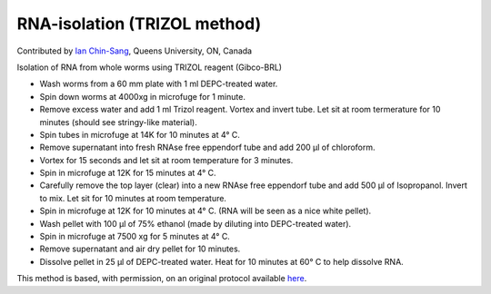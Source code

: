 RNA-isolation (TRIZOL method)
========================================================================================================

.. sectionauthor:: ianchinsang <chinsang@queensu.ca>

Contributed by `Ian Chin-Sang <http://post.queensu.ca/~chinsang/>`__, Queens University, ON, Canada

Isolation of RNA from whole worms using TRIZOL reagent (Gibco-BRL)








- Wash worms from a 60 mm plate with 1 ml DEPC-treated water.


- Spin down worms at 4000xg in microfuge for 1 minute.


- Remove excess water and add 1 ml Trizol reagent. Vortex and invert tube. Let sit at room termerature for 10 minutes (should see stringy-like material).


- Spin tubes in microfuge at 14K for 10 minutes at 4° C.


- Remove supernatant into fresh RNAse free eppendorf tube and add 200 µl of chloroform.


- Vortex for 15 seconds and let sit at room temperature for 3 minutes.


- Spin in microfuge at 12K for 15 minutes at 4° C.


- Carefully remove the top layer (clear) into a new RNAse free eppendorf tube and add 500 µl of Isopropanol. Invert to mix. Let sit for 10 minutes at room temperature.


- Spin in microfuge at 12K for 10 minutes at 4° C. (RNA will be seen as a nice white pellet).


- Wash pellet with 100 µl of 75% ethanol (made by diluting into DEPC-treated water).


- Spin in microfuge at 7500 xg for 5 minutes at 4° C.


- Remove supernatant and air dry pellet for 10 minutes.


- Dissolve pellet in 25 µl of DEPC-treated water. Heat for 10 minutes at 60° C to help dissolve RNA.







This method is based, with permission, on an original protocol available `here <http://130.15.90.245/rna_isolation.htm>`_.
